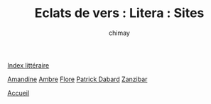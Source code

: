 
#+STARTUP: showall

#+TITLE: Eclats de vers : Litera : Sites
#+AUTHOR: chimay
#+EMAIL: or du val chez gé courriel commercial
#+LANGUAGE: fr
#+LINK_HOME: file:../index.html
#+LINK_UP: file:index.html
#+HTML_HEAD: <link rel="stylesheet" type="text/css" href="../style/defaut.css" />

#+OPTIONS: H:6
#+OPTIONS: toc:nil

#+TAGS: noexport(n)

[[file:index.org][Index littéraire]]

#+../include: "../../include/navigan-1.org"

#+TOC: headlines 1

[[http://encresanguine.over-blog.com][Amandine]]
[[http://eclatsdebulle.kazeo.com/][Ambre]]
[[http://florypoem.over-blog.com][Flore]]
[[http://patrick.over-blog.com/article-69870.html][Patrick Dabard]]
[[http://zanzibar.over-blog.com][Zanzibar]]

[[../index.php][Accueil]]

